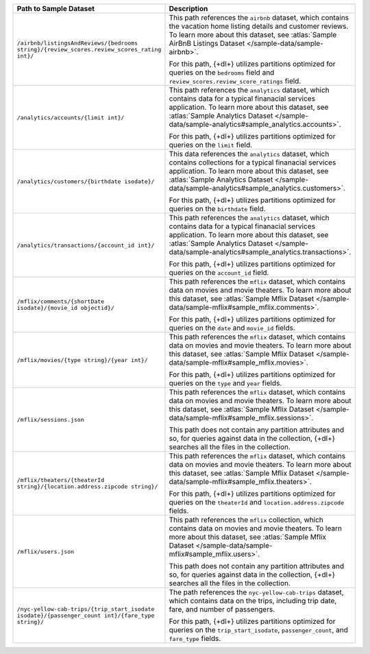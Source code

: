 .. list-table::
   :header-rows: 1
   :widths: 30 80 

   * - Path to Sample Dataset
     - Description

   * - ``/airbnb/listingsAndReviews/{bedrooms string}/{review_scores.review_scores_rating int}/``
     - This path references the ``airbnb`` dataset, which contains 
       the vacation home listing details and customer reviews. 
       To learn more about this dataset, see :atlas:`Sample AirBnB 
       Listings Dataset </sample-data/sample-airbnb>`.
       
       For this path, {+dl+} utilizes partitions optimized for queries 
       on the ``bedrooms`` field and 
       ``review_scores.review_score_ratings`` field.

   * - ``/analytics/accounts/{limit int}/``
     - This path references the ``analytics`` dataset, which contains 
       data for a typical finanacial services application. To 
       learn more about this dataset, see :atlas:`Sample Analytics 
       Dataset </sample-data/sample-analytics#sample_analytics.accounts>`.

       For this path, {+dl+} utilizes partitions optimized for queries 
       on the ``limit`` field.

   * - ``/analytics/customers/{birthdate isodate}/``
     - This data references the ``analytics`` dataset, which contains 
       collections for a typical finanacial services application. To 
       learn more about this dataset, see :atlas:`Sample Analytics 
       Dataset </sample-data/sample-analytics#sample_analytics.customers>`.

       For this path, {+dl+} utilizes partitions optimized for queries 
       on the ``birthdate`` field.

   * - ``/analytics/transactions/{account_id int}/``
     - This path references the ``analytics`` dataset, which contains 
       data for a typical finanacial services application. To 
       learn more about this dataset, see :atlas:`Sample Analytics 
       Dataset </sample-data/sample-analytics#sample_analytics.transactions>`.

       For this path, {+dl+} utilizes partitions optimized for queries 
       on the ``account_id`` field.

   * - ``/mflix/comments/{shortDate isodate}/{movie_id objectid}/``
     - This path references the ``mflix`` dataset, which contains data 
       on movies and movie theaters. To learn more about this dataset, 
       see :atlas:`Sample Mflix Dataset </sample-data/sample-mflix#sample_mflix.comments>`.

       For this path, {+dl+} utilizes partitions optimized for queries 
       on the ``date`` and ``movie_id`` fields.

   * - ``/mflix/movies/{type string}/{year int}/``
     - This path references the ``mflix`` dataset, which contains data 
       on movies and movie theaters. To learn more about this dataset, 
       see :atlas:`Sample Mflix Dataset </sample-data/sample-mflix#sample_mflix.movies>`.

       For this path, {+dl+} utilizes partitions optimized for queries 
       on the ``type`` and ``year`` fields.

   * - ``/mflix/sessions.json``
     - This path references the ``mflix`` dataset, which contains data 
       on movies and movie theaters. To learn more about this dataset, 
       see :atlas:`Sample Mflix Dataset </sample-data/sample-mflix#sample_mflix.sessions>`.

       This path does not contain any partition attributes and so, for 
       queries against data in the collection, {+dl+} searches all the 
       files in the collection.

   * - ``/mflix/theaters/{theaterId string}/{location.address.zipcode string}/``
     - This path references the ``mflix`` dataset, which contains data 
       on movies and movie theaters. To learn more about this dataset, 
       see :atlas:`Sample Mflix Dataset </sample-data/sample-mflix#sample_mflix.theaters>`.

       For this path, {+dl+} utilizes partitions optimized for queries 
       on the ``theaterId`` and ``location.address.zipcode`` fields.

   * - ``/mflix/users.json``
     - This path references the ``mflix`` collection, which contains 
       data on movies and movie theaters. To learn more about this 
       dataset, see :atlas:`Sample Mflix Dataset </sample-data/sample-mflix#sample_mflix.users>`.

       This path does not contain any partition attributes and so, for 
       queries against data in the collection, {+dl+} searches all the 
       files in the collection.

   * - ``/nyc-yellow-cab-trips/{trip_start_isodate isodate}/{passenger_count int}/{fare_type string}/``
     - The path references the ``nyc-yellow-cab-trips`` dataset, which 
       contains data on the trips, including trip date, fare, and 
       number of passengers. 

       For this path, {+dl+} utilizes partitions optimized for queries 
       on the ``trip_start_isodate``, ``passenger_count``, and 
       ``fare_type`` fields.
